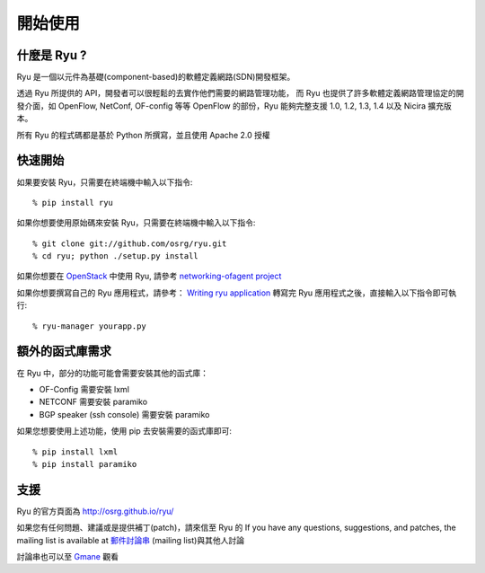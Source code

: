 ***************
開始使用
***************

什麼是 Ryu ?
==========
Ryu 是一個以元件為基礎(component-based)的軟體定義網路(SDN)開發框架。

透過 Ryu 所提供的 API，開發者可以很輕鬆的去實作他們需要的網路管理功能，
而 Ryu 也提供了許多軟體定義網路管理協定的開發介面，如 OpenFlow, NetConf, OF-config 等等
OpenFlow 的部份，Ryu 能夠完整支援 1.0, 1.2, 1.3, 1.4 以及 Nicira 擴充版本。

所有 Ryu 的程式碼都是基於 Python 所撰寫，並且使用 Apache 2.0 授權


快速開始
===========
如果要安裝 Ryu，只需要在終端機中輸入以下指令::

   % pip install ryu

如果你想要使用原始碼來安裝 Ryu，只需要在終端機中輸入以下指令::

   % git clone git://github.com/osrg/ryu.git
   % cd ryu; python ./setup.py install

如果你想要在 `OpenStack <http://openstack.org/>`_ 中使用 Ryu,
請參考 `networking-ofagent project <https://github.com/stackforge/networking-ofagent>`_

如果你想要撰寫自己的 Ryu 應用程式，請參考：
`Writing ryu application <http://ryu.readthedocs.org/en/latest/writing_ryu_app.html>`_
轉寫完 Ryu 應用程式之後，直接輸入以下指令即可執行::

   % ryu-manager yourapp.py


額外的函式庫需求
=====================

在 Ryu 中，部分的功能可能會需要安裝其他的函式庫：

- OF-Config 需要安裝 lxml
- NETCONF 需要安裝 paramiko
- BGP speaker (ssh console) 需要安裝 paramiko

如果您想要使用上述功能，使用 pip 去安裝需要的函式庫即可::

    % pip install lxml
    % pip install paramiko


支援
=======
Ryu 的官方頁面為 `<http://osrg.github.io/ryu/>`_

如果您有任何問題、建議或是提供補丁(patch)，請來信至 Ryu 的
If you have any questions, suggestions, and patches, the mailing list is available at
`郵件討論串
<https://lists.sourceforge.net/lists/listinfo/ryu-devel>`_
(mailing list)與其他人討論

討論串也可以至 `Gmane <http://dir.gmane.org/gmane.network.ryu.devel>`_ 觀看

